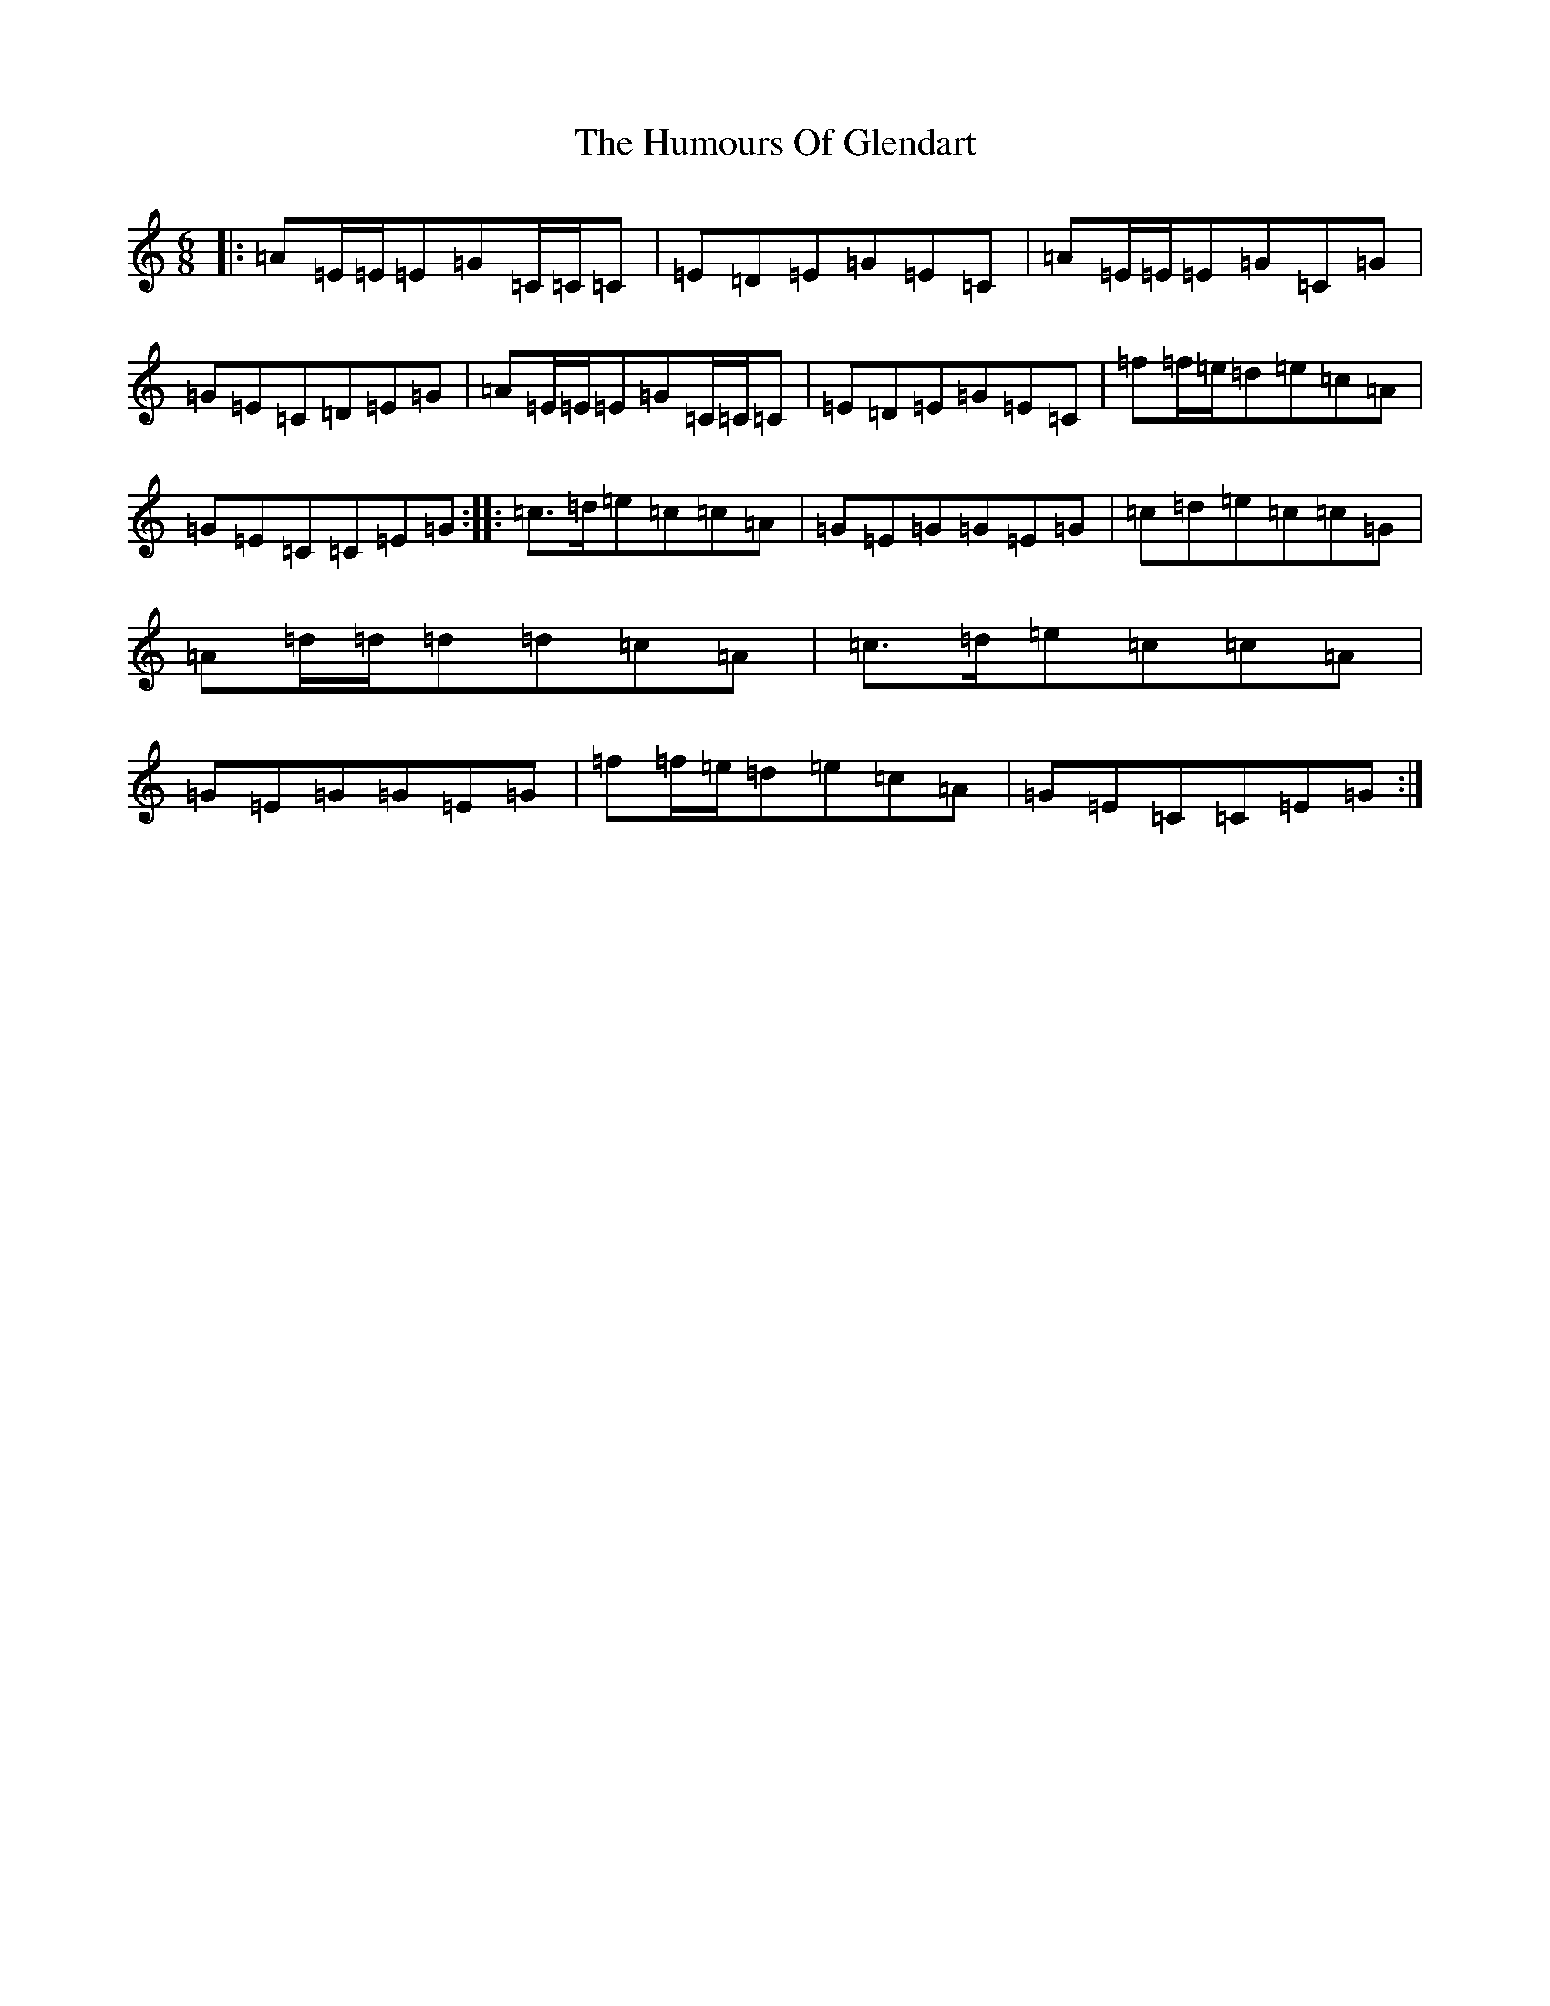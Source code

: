 X: 18703
T: Humours Of Glendart, The
S: https://thesession.org/tunes/45#setting8665
Z: D Major
R: jig
M: 6/8
L: 1/8
K: C Major
|:=A=E/2=E/2=E=G=C/2=C/2=C|=E=D=E=G=E=C|=A=E/2=E/2=E=G=C=G|=G=E=C=D=E=G|=A=E/2=E/2=E=G=C/2=C/2=C|=E=D=E=G=E=C|=f=f/2=e/2=d=e=c=A|=G=E=C=C=E=G:||:=c>=d=e=c=c=A|=G=E=G=G=E=G|=c=d=e=c=c=G|=A=d/2=d/2=d=d=c=A|=c>=d=e=c=c=A|=G=E=G=G=E=G|=f=f/2=e/2=d=e=c=A|=G=E=C=C=E=G:|